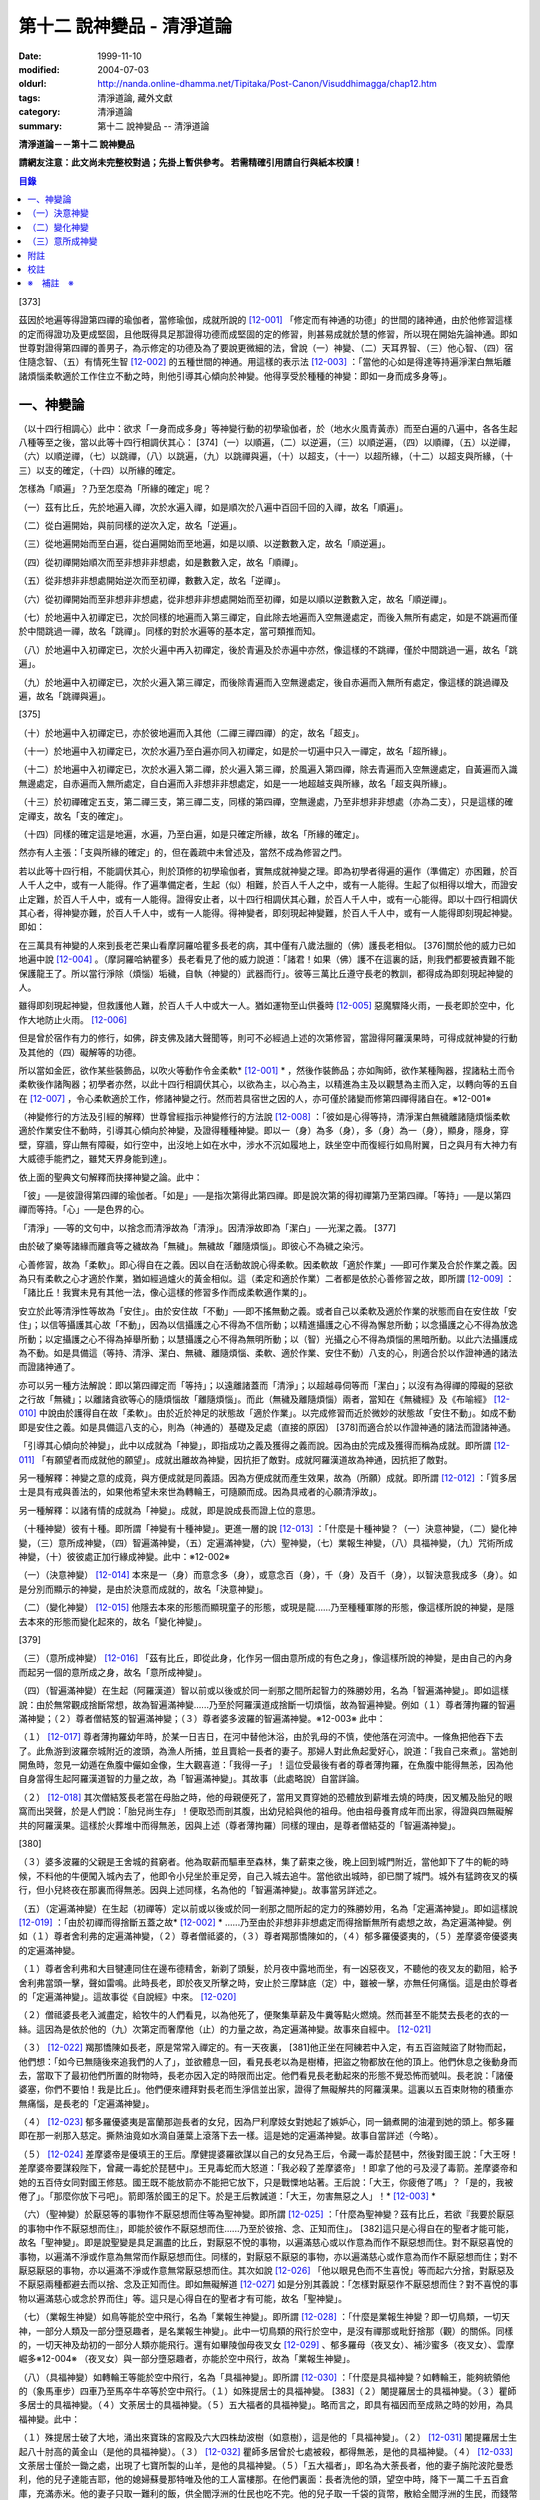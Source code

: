 第十二 說神變品 - 清淨道論
##########################

:date: 1999-11-10
:modified: 2004-07-03
:oldurl: http://nanda.online-dhamma.net/Tipitaka/Post-Canon/Visuddhimagga/chap12.htm
:tags: 清淨道論, 藏外文獻
:category: 清淨道論
:summary: 第十二 說神變品 -- 清淨道論


**清淨道論－－第十二 說神變品**

**請網友注意：此文尚未完整校對過；先掛上暫供參考。
若需精確引用請自行與紙本校讀！**

.. contents:: 目錄
   :depth: 2


[373]

茲因於地遍等得證第四禪的瑜伽者，當修瑜伽，成就所說的 [12-001]_  「修定而有神通的功德」的世間的諸神通，由於他修習這樣的定而得證功及更成堅固，且他既得具足那證得功德而成堅固的定的修習，則甚易成就於慧的修習，所以現在開始先論神通。即如世尊對證得第四禪的善男子，為示修定的功德及為了要說更微細的法，曾說（一）神變、（二）天耳界智、（三）他心智、（四）宿住隨念智、（五）有情死生智 [12-002]_  的五種世間的神通。用這樣的表示法 [12-003]_  ：「當他的心如是得達等持遍淨潔白無垢離諸煩惱柔軟適於工作住立不動之時，則他引導其心傾向於神變。他得享受於種種的神變：即如一身而成多身等」。

一、神變論
++++++++++

（以十四行相調心）此中：欲求「一身而成多身」等神變行動的初學瑜伽者，於（地水火風青黃赤）而至白遍的八遍中，各各生起八種等至之後，當以此等十四行相調伏其心： [374]（一）以順遍，（二）以逆遍，（三）以順逆遍，（四）以順禪，（五）以逆禪，（六）以順逆禪，（七）以跳禪，（八）以跳遍，（九）以跳禪與遍，（十）以超支，（十一）以超所緣，（十二）以超支與所緣，（十三）以支的確定，（十四）以所緣的確定。

怎樣為「順遍」？乃至怎麼為「所緣的確定」呢？

（一）茲有比丘，先於地遍入禪，次於水遍入禪，如是順次於八遍中百回千回的入禪，故名「順遍」。

（二）從白遍開始，與前同樣的逆次入定，故名「逆遍」。

（三）從地遍開始而至白遍，從白遍開始而至地遍，如是以順、以逆數數入定，故名「順逆遍」。

（四）從初禪開始順次而至非想非非想處，如是數數入定，故名「順禪」。

（五）從非想非非想處開始逆次而至初禪，數數入定，故名「逆禪」。

（六）從初禪開始而至非想非非想處，從非想非非想處開始而至初禪，如是以順以逆數數入定，故名「順逆禪」。

（七）於地遍中入初禪定已，次於同樣的地遍而入第三禪定，自此除去地遍而入空無邊處定，而後入無所有處定，如是不跳遍而僅於中間跳過一禪，故名「跳禪」。同樣的對於水遍等的基本定，當可類推而知。

（八）於地遍中入初禪定已，次於火遍中再入初禪定，後於青遍及於赤遍中亦然，像這樣的不跳禪，僅於中間跳過一遍，故名「跳遍」。

（九）於地遍中入初禪定已，次於火遍入第三禪定，而後除青遍而入空無邊處定，後自赤遍而入無所有處定，像這樣的跳過禪及遍，故名「跳禪與遍」。

[375]

（十）於地遍中入初禪定已，亦於彼地遍而入其他（二禪三禪四禪）的定，故名「超支」。

（十一）於地遍中入初禪定已，次於水遍乃至白遍亦同入初禪定，如是於一切遍中只入一禪定，故名「超所緣」。

（十二）於地遍中入初禪定已，次於水遍入第二禪，於火遍入第三禪，於風遍入第四禪，除去青遍而入空無邊處定，自黃遍而入識無邊處定，自赤遍而入無所處定，自白遍而入非想非非想處定，如是一一地超越支與所緣，故名「超支與所緣」。

（十三）於初禪確定五支，第二禪三支，第三禪二支，同樣的第四禪，空無邊處，乃至非想非非想處（亦為二支），只是這樣的確定禪支，故名「支的確定」。

（十四）同樣的確定這是地遍，水遍，乃至白遍，如是只確定所緣，故名「所緣的確定」。

然亦有人主張：「支與所緣的確定」的，但在義疏中未曾述及，當然不成為修習之門。

若以此等十四行相，不能調伏其心，則於頂修的初學瑜伽者，實無成就神變之理。即為初學者得遍的遍作（準備定）亦困難，於百人千人之中，或有一人能得。作了遍準備定者，生起（似）相難，於百人千人之中，或有一人能得。生起了似相得以增大，而證安止定難，於百人千人中，或有一人能得。證得安止者，以十四行相調伏其心難，於百人千人中，或有一心能得。即以十四行相調伏其心者，得神變亦難，於百人千人中，或有一人能得。得神變者，即刻現起神變難，於百人千人中，或有一人能得即刻現起神變。即如：

在三萬具有神變的人來到長老芒果山看摩訶羅哈瞿多長老的病，其中僅有八歲法臘的（佛）護長老相似。 [376]關於他的威力已如地遍中說 [12-004]_  。（摩訶羅哈納瞿多）長老看見了他的威力說道：「諸君！如果（佛）護不在這裏的話，則我們都要被責難不能保護龍王了。所以當行淨除（煩惱）垢穢，自執（神變的）武器而行」。彼等三萬比丘遵守長老的教訓，都得成為即刻現起神變的人。

雖得即刻現起神變，但救護他人難，於百人千人中或大一人。猶如運物至山供養時 [12-005]_  惡魔驟降火雨，一長老即於空中，化作大地防止火雨。 [12-006]_

但是曾於宿作有力的修行，如佛，辟支佛及諸大聲聞等，則可不必經過上述的次第修習，當證得阿羅漢果時，可得成就神變的行動及其他的（四）礙解等的功德。

所以當如金匠，欲作某些裝飾品，以吹火等動作令金柔軟* [12-001]_ * ，然後作裝飾品；亦如陶師，欲作某種陶器，捏諸粘土而令柔軟後作諸陶器；初學者亦然，以此十四行相調伏其心，以欲為主，以心為主，以精進為主及以觀慧為主而入定，以轉向等的五自在 [12-007]_  ，令心柔軟適於工作，修諸神變之行。然而若具宿世之因的人，亦可僅於諸變而修第四禪得諸自在。※12-001※

（神變修行的方法及引經的解釋）世尊曾經指示神變修行的方法說 [12-008]_  ：「彼如是心得等持，清淨潔白無穢離諸隨煩惱柔軟適於作業安住不動時，引導其心傾向於神變，及證得種種神變。即以一（身）為多（身），多（身）為一（身），顯身，隱身，穿壁，穿牆，穿山無有障礙，如行空中，出沒地上如在水中，涉水不沉如履地上，趺坐空中而復經行如鳥附翼，日之與月有大神力有大威德手能捫之，雖梵天界身能到達」。

依上面的聖典文句解釋而抉擇神變之論。此中：

「彼」──是彼證得第四禪的瑜伽者。「如是」──是指次第得此第四禪。即是說次第的得初禪第乃至第四禪。「等持」──是以第四禪而等持。「心」──是色界的心。

「清淨」──等的文句中，以捨念而清淨故為「清淨」。因清淨故即為「潔白」──光潔之義。 [377]

由於破了樂等諸緣而離貪等之穢故為「無穢」。無穢故「離隨煩惱」。即彼心不為穢之染污。

心善修習，故為「柔軟」。即心得自在之義。因以自在活動故說心得柔軟。因柔軟故「適於作業」──即可作業及合於作業之義。因為只有柔軟之心才適於作業，猶如經過爐火的黃金相似。這（柔定和適於作業）二者都是依於心善修習之故，即所謂 [12-009]_  ：「諸比丘！我實未見有其他一法，像心這樣的修習多作而成柔軟適作業的」。

安立於此等清淨性等故為「安住」。由於安住故「不動」──即不搖無動之義。或者自己以柔軟及適於作業的狀態而自在安住故「安住」；以信等攝護其心故「不動」，因為以信攝護之心不得為不信所動；以精進攝護之心不得為懈怠所動；以念攝護之心不得為放逸所動；以定攝護之心不得為掉舉所動；以慧攝護之心不得為無明所動；以（智）光攝之心不得為煩惱的黑暗所動。以此六法攝護成為不動。如是具備這（等持、清淨、潔白、無穢、離隨煩惱、柔軟、適於作業、安住不動）八支的心，則適合於以作證神通的諸法而證諸神通了。

亦可以另一種方法解說：即以第四禪定而「等持」；以遠離諸蓋而「清淨」；以超越尋伺等而「潔白」；以沒有為得禪的障礙的惡欲之行故「無穢」；以離諸貪欲等心的隨煩惱故「離隨煩惱」。而此（無穢及離隨煩惱）兩者，當知在《無穢經》及《布喻經》 [12-010]_  中說由於護得自在故「柔軟」。由於近於神足的狀態故「適於作業」。以完成修習而近於微妙的狀態故「安住不動」。如成不動即是安住之義。如是具備這八支的心，則為（神通的）基礎及足處（直接的原因） [378]而適合於以作證神通的諸法而證諸神通。

「引導其心傾向於神變」，此中以成就為「神變」，即指成功之義及獲得之義而說。因為由於完成及獲得而稱為成就。即所謂 [12-011]_  「有願望者而成就他的願望」。成就出離故為神變，因抗拒了敵對。成就阿羅漢道故為神通，因抗拒了敵對。

另一種解釋：神變之意的成竟，與方便成就是同義語。因為方便成就而產生效果，故為（所願）成就。即所謂 [12-012]_  ：「質多居士是具有戒與善法的，如果他希望未來世為轉輪王，可隨願而成。因為具戒者的心願清淨故」。

另一種解釋：以諸有情的成就為「神變」。成就，即是說成長而證上位的意思。

（十種神變）彼有十種。即所謂「神變有十種神變」。更進一層的說 [12-013]_  ：「什麼是十種神變？（一）決意神變，（二）變化神變，（三）意所成神變，（四）智遍滿神變，（五）定遍滿神變，（六）聖神變，（七）業報生神變，（八）具福神變，（九）咒術所成神變，（十）彼彼處正加行緣成神變。此中：※12-002※

（一）（決意神變） [12-014]_  本來是一（身）而意念多（身），或意念百（身），千（身）及百千（身），以智決意我成多（身）。如是分別而顯示的神變，是由於決意而成就的，故名「決意神變」。

（二）（變化神變） [12-015]_  他隱去本來的形態而顯現童子的形態，或現是龍......乃至種種軍隊的形態，像這樣所說的神變，是隱去本來的形態而變化起來的，故名「變化神變」。

[379]

（三）（意所成神變） [12-016]_  「茲有比丘，即從此身，化作另一個由意所成的有色之身」，像這樣所說的神變，是由自己的內身而起另一個的意所成之身，故名「意所成神變」。

（四）（智遍滿神變）在生起（阿羅漢道）智以前或以後或於同一剎那之間所起智力的殊勝妙用，名為「智遍滿神變」。即如這樣說：由於無常觀成捨斷常想，故為智遍滿神變......乃至於阿羅漢道成捨斷一切煩惱，故為智遍神變。例如（１）尊者薄拘羅的智遍滿神變；（２）尊者僧結笈的智遍滿神變；（３）尊者婆多波羅的智遍滿神變。※12-003※ 此中：

（１） [12-017]_  尊者薄拘羅幼年時，於某一日吉日，在河中替他沐浴，由於乳母的不慎，使他落在河流中。一條魚把他吞下去了。此魚游到波羅奈城附近的渡頭，為漁人所捕，並且賣給一長者的妻子。那婦人對此魚起愛好心，說道：「我自己來煮」。當她剖開魚時，忽見一幼遁在魚腹中儼如金像，生大觀喜道：「我得一子」！這位受最後有者的尊者薄拘羅，在魚腹中能得無恙，因為他自身當得生起阿羅漢道智的力量之故，為「智遍滿神變」。其故事（此處略說）自當詳論。

（２） [12-018]_  其次僧結笈長老當在母胎之時，他的母親便死了，當用叉貫穿她的恐體放到薪堆去燒的時庚，因叉觸及胎兒的眼窩而出哭聲，於是人們說：「胎兒尚生存」！便取恐而剖其腹，出幼兒給與他的祖母。他由祖母養育成年而出家，得證與四無礙解共的阿羅漢果。這樣於火葬堆中而得無恙，因與上述（尊者薄拘羅）同樣的理由，是尊者僧結芟的「智遍滿神變」。

[380]

（３）婆多波羅的父親是王舍城的貧窮者。他為取薪而驅車至森林，集了薪束之後，晚上回到城門附近，當他卸下了牛的軛的時候，不料他的牛便闖入城內去了，他即令小兒坐於車足旁，自己入城去追牛。當他欲出城時，卻已關了城門。城外有猛跨夜叉的橫行，但小兒終夜在那裏而得無恙。因與上述同樣，名為他的「智遍滿神變」。故事當另詳述之。

（五）（定遍滿神變）在生起（初禪等）定以前或以後或於同一剎那之間所起的定力的殊勝妙用，名為「定遍滿神變」。即如這樣說 [12-019]_  ：「由於初禪而得捨斷五蓋之故* [12-002]_ * ......乃至由於非想非非想處定而得捨斷無所有處想之故，為定遍滿神變。例如（１）尊者舍利弗的定遍滿神變，（２）尊者僧祗婆的，（３）尊者羯那憍陳如的，（４）郁多羅優婆夷的，（５）差摩婆帝優婆夷的定遍滿神變。

（１）尊者舍利弗和大目犍連同住在邊布德精舍，新剃了頭髮，於月夜中露地而坐，有一凶惡夜叉，不聽他的夜叉友的勸阻，給予舍利弗當頭一擊，聲如雷鳴。此時長老，即於夜叉所擊之時，安止於三摩缽底（定）中，雖被一擊，亦無任何痛惱。這是由於尊者的「定遍滿神變」。這故事從《自說經》中來。 [12-020]_

（２）僧祗婆長老入滅盡定，給牧牛的人們看見，以為他死了，便聚集草薪及牛糞等點火燃燒。然而甚至不能焚去長老的衣的一絲。這因為是依於他的（九）次第定而奢摩他（止）的力量之故，為定遍滿神變。故事來自經中。 [12-021]_

（３） [12-022]_  羯那憍陳如長老，原是常常入禪定的。有一天夜裏， [381]他正坐在阿練若中入定，有五百盜賊盜了財物而起，他們想：「如今已無隨後來追我們的人了」，並欲體息一回，看見長老以為是樹椿，把盜之物都放在他的頂上。他們休息之後動身而去，當取下了最初他們所置的財物時，長老亦因入定的時限而出定。他們看見長老動起來的形態不覺恐怖而號叫。長老說：「諸優婆塞，你們不要怕！我是比丘」。他們便來禮拜對長老而生淨信並出家，證得了無礙解共的阿羅漢果。這裏以五百束財物的積重亦無痛惱，是長老的「定遍滿神變」。

（４） [12-023]_  郁多羅優婆夷是富蘭那迦長者的女兒，因為尸利摩妓女對她起了嫉妒心，同一鍋煮開的油灌到她的頭上。郁多羅即在那一剎那入慈定。撕熱油竟如水滴自蓮葉上滾落下去一樣。這是她的定遍滿神變。故事自當詳述（今略）。

（５） [12-024]_  差摩婆帝是優填王的王后。摩健提婆羅欲謀以自己的女兒為王后，令藏一毒於琵琶中，然後對國王說：「大王呀！差摩婆帝要謀殺陛下，曾藏一毒蛇於琵琶中」。王見毒蛇而大怒道：「我必殺了差摩婆帝」！即拿了他的弓及浸了毒箭。差摩婆帝和她的五百侍女同對國王修慈。國王既不能放箭亦不能把它放下，只是戰慄地站著。王后說：「大王，你疲倦了嗎」？「是的，我被倦了」。「那麼你放下弓吧」。箭即落於國王的足下。於是王后教誡道：「大王，勿害無惡之人」！* [12-003]_ *

（六）（聖神變）於厭惡等的事物作不厭惡想而住等為聖神變。即所謂 [12-025]_  ：「什麼為聖神變？茲有比丘，若欲『我要於厭惡的事物中作不厭惡想而住』，即能於彼作不厭惡想而住......乃至於彼捨、念、正知而住」。 [382]這只是心得自在的聖者才能可能，故名「聖神變」。即是說聖變是具足漏盡的比丘，對厭惡不悅的事物，以遍滿慈心或以作意為而作不厭惡想而住。對不厭惡喜悅的事物，以遍滿不淨或作意為無常而作厭惡想而住。同樣的，對厭惡不厭惡的事物，亦以遍滿慈心或作意為而作不厭惡想而住；對不厭惡厭惡的事物，亦以遍滿不淨或作意無常厭惡想而住。其次如說 [12-026]_  「他以眼見色而不生喜悅」等而起六分捨，對厭惡及不厭惡兩種都避去而以捨、念及正知而住。即如無礙解道 [12-027]_  如是分別其義說：「怎樣對厭惡作不厭惡想而住？對不喜悅的事物以遍滿慈心或念於界而住」等。這只是心得自在的聖者才有可能，故名「聖神變」。

（七）（業報生神變）如鳥等能於空中飛行，名為「業報生神變」。即所謂 [12-028]_  ：「什麼是業報生神變？即一切鳥類，一切天神，一部分人類及一部分墮惡趣者，是名業報生神變」。此中一切鳥類的飛行於空中，是沒有禪那或毗釪捨那（觀）的關係。同樣的，一切天神及劫初的一部分人類亦能飛行。還有如畢陵伽母夜叉女 [12-029]_  、郁多羅母（夜叉女）、補沙蜜多（夜叉女）、雲摩崛多※12-004※ （夜叉女）與一部分墮惡趣者，亦能於空中飛行，故為「業報生神變」。

（八）（具福神變）如轉輪王等能於空中飛行，名為「具福神變」。即所謂 [12-030]_  ：「什麼是具福神變？如轉輪王，能夠統領他的（象馬車步）四車乃至馬卒牛卒等於空中飛行。（１）如殊提居士的具福神變。 [383]（２）闍提羅居士的具福神變。（３）瞿師多居士的具福神變。（４）文荼居士的具福神變。（５）五大福者的具福神變」。略而言之，即具有福因而至成熟之時的妙用，為具福神變。此中：

（１）殊提居士破了大地，涌出來寶珠的宮殿及六大四株劫波樹（如意樹），這是他的「具福神變」。（２） [12-031]_  闍提羅居士生起八十肘高的黃金山（是他的具福神變）。（３） [12-032]_  瞿師多居曾於七處被殺，都得無恙，是他的具福神變。（４） [12-033]_  文荼居士僅於一鋤之處，出現了七寶所製的山羊，是他的具福神變。（５）「五大福者」，即名為大荼長者，他的妻子旃陀波陀曼悉利，他的兒子達能吉耶，他的媳婦蘇曼那特唯及他的工人富樓那。在他們裏面：長者洗他的頭，望空中時，降下一萬二千五百倉庫，充滿赤米。他的妻子只取一難利的飯，供全閻浮洲的仕民也吃不完。他的兒子取一千袋的貨幣，散給全閻浮洲的生民，而錢幣不盡。他的媳婦僅取一桶殼，施以全閻浮洲的住民，而殼也不盡。他的工人只用一犁，可耕左右七行，一次共耕十四行。這都是他們的具福神變。

（九）（咒術所成神變）咒術師等飛行空中等，為咒術所成神變。所謂： [12-034]_  「什麼是咒術所成神變？即咒術師念了咒語，於空中飛行，亦於虛空現起像（軍）......乃至現起種種的軍隊」。

（十）（彼彼處正加行緣成神變）由於某種正加行，而得某種業的成就，故名「彼彼處正加行緣成神變」。即所謂： [12-035]_  「由出離而成捨斷愛欲，故為彼彼處正加行緣成神變......乃至由阿羅漢道而成捨斷一切煩惱，故為彼彼處正加行緣成神變」。這裏是說明正加行為行道。 [384]敘述聖典的文句與前面（定遍滿神變）的聖典相似。但在義疏中則作如是解說：由於作諸車形陣（輪形陣、蓮花陣的軍陣）等等，任何的工巧業，任何的醫業，學習三吠陀，學習三藏，乃至作耕耘播種等的種種業而生妙用，為彼彼處正加行緣成神變。

於此等十種神變之中，（在長部沙門果經的）「神變」一句是說決意神變。但於此處（本書）亦應論及變化及意所成神變。

（一）決意神變
++++++++++++++

「於神變」──於和類神變或於各種神變。「引導其心傾向」──即如前述（以十四種調心等）的比丘，他的心已得神通的基礎之時，為了證得神變，即引導此曾作神變的準備的心離去遍的所緣，而向於神變。「傾向」──即傾向於應得的神變。「他」──即是這引導其心的比丘。「種種」──為多種多類。「神變」──為神變類。「證得」──是經驗接觸作證完成之義。

（１）（一身成多身神變）現在為示種種的變化，故世尊說：「曾以一身」等。此中：「以一身」──在現神變之前原來是一身的。「為多身」──即欲就近於許多人經行、或欲讀誦、或欲請問而成百千身。

然而如何得此神變？即具足神變的四地、八句、十六根本、以智決意（而得神變）。此中：

「四地」──當知為四禪。即如法將（舍利弗）說： [12-036]_  「什麼是神變的四地？即初禪離生地，二禪喜樂地，三禪捨樂地，四禪不苦不樂地。因這神變的四地，令得神通、證神變、變作諸神變、生諸神變的功德、神變的自在及神變的無畏」。

這裏的前三禪之人，由於遍滿喜及遍滿樂而入樂想及輕想，成為輕樂及適於工作的身而獲得神變， [385]所以因此前三禪而至於獲得神變之故，為（獲得神變的）資糧地。但第四禪是獲得神變的基本地。

「四足」──即四神足。所謂： [12-037]_  「什麼是神變的四足？茲有比丘，（一）修習欲三摩地勤行具備神足，（二）修習精進（三摩地勤行具備神足），（三）修習心（三摩地勤行具備神足），（四）修習觀三摩地勤行具備神足。由於此等神變的四足，令得神變......乃至神變的無畏」。

在上面的引文中：「欲三摩地」是以欲為因或以欲為主的定，即以欲作其所欲為主而得定是一同義語。精勤之行為「勤行」，即成為四作用的正勤精進是一同義語。「具備」即具定與動行。「神足」是以另一門的成就之義，或因有由此成功繁榮而至上位之義※12-005※ ，故得神變的名稱──即與神通心相應的欲定勤行之足的其餘的心心所法所聚之義。※12-006※ 即所謂： [12-038]_  「神足即如是的受蘊（想蘊、行蘊、識蘊）。或以能行故為足，即到達（神變）之義。神變的足為神足，與欲等是同義語。所謂： [12-039]_  「諸比丘！若有比丘，於欲依止，得三摩地，得心一境性，是名欲定。他勤行於未生諸惡而令不生......是勤行。諸比丘！此欲，此欲三摩地及此勤行，是名欲三摩地勤行具備神足」。如是其餘的（精進、心、觀）神足之義可知。

「八句」──即欲等八句。所謂： [12-040]_  「什麼是神變的八句？諸比丘！若有比丘，（一～二）於欲依止，得定，得心一境性，欲非是定，定非是欲，欲定相異。 [386]若有比丘，（三～四）於精進依止......若有比丘，（五～六）於心依止......若有比丘，（七～八）於觀依止，得定，得心一境性，觀非是定，定非是觀，觀定相異。於此等神變的八句而得神變......乃至神變的無畏」。此處欲是欲生神變，與定結合而神變。精進等句亦同樣。是故當知說此八句。

「十六根本」──是以十六行相而心不動。所謂： [12-041]_  「神變有幾種根本？有十六種根本：（一）以不向下心於懈怠不動故不動，（二）以不向上心於掉舉不動故不動，（三）以不不染著心於貪不動故不動，（四）以不抗拒心於瞋不動故不動，（五）以不依止心於見不動故不動，（六）以不結縛心於欲貪不動故不動，（七）以離脫心於愛貪不動故不動，（八）以不相應心於煩惱不動故不動，（九）以離界限心於煩惱的界限不動故不動，（十）以一境性心於種種性的煩惱不動故不動，（十一）以信攝護心於不信不動故不動，（十二）以精進攝護心於懈怠不動故不動，（十三）以念攝護心於放逸不動故不動，（十四）以定攝護心於掉舉不動故不動，（十五）以慧攝護心於無明不動故不動，（十六）以光明心於無明黑暗不動故不動。有此等神變的十六根本而得神變......乃至神變的無畏」。

雖然此（不動之）義於前面的「如是於心等持」等句中已得成就（那裏是指得第四禪為者說），但現在為示初禪等（前三禪）是神變的地、足、句、根本，所以再說（不動）。 [387]前者是來自經中，後者是依《無礙解道》中說的。如是為了兩者的不惑亂，所以再說。

「以智決意」 [12-042]_  ──比丘業已成就此等神變的地、足、句、根本諸法（前三禪），入於神通的基礎禪（第四禪），出定之後，若欲成百身，念「我成百身，我成百身」而作準備定已，再入神通的基礎定，出定後，而決意，由決意之心便成百身。於千身處亦同樣。

如果這樣而未成（神變），再作準備定，再入禪定而出定後，即當決意。正如相應部（雜部）的義疏說：「當一回二回入定」。基礎禪（第四禪）心有似相所緣，遍作（前三禪）心有百身所緣或千身所緣。彼（決意心）如前面（第四品地遍的解釋） [12-043]_  所說的安止心，於種姓心之後僅一剎那而生起，是屬於色界第四禪。即如《無礙解道》 [12-044]_  說「本來是一身而念多身。念百身千身或百千身己，以智決意『我成多身』，即成多身。譬如尊者周利槃陀迦」。

這引文中的「念」是依遍作（準盒）說的。「念已以智決意」是依神通智說的。是故他念多身，然後於遍作之心末而入定，出定之後，更念「我成多身」，自此起了三或四的前分心之後，僅以生起一剎那的神通智而決意──以決定而得名為決意。如是當知這裏的意義。

次說「譬如尊者周利槃陀迦」，是舉示多身的實例。其故事說明如下：

據說 [12-045]_  ，他們兩兄弟因為是生於路邊，所做得名為槃陀迦。他們之中的哥哥摩訶槃陀迦（大路邊），出家之後，曾證得了具有無礙解的阿羅漢果。他證阿羅漢後，遂令其令弟周利槃陀迦（小路邊）出家，教以此偈： [388]

| [12-046]_  俱迦難陀紫金蓮，
| 清早開花幾芳鮮，
| 鴦耆羅婆（即佛）光普照，
| 猶如紅日照空間。

然而他用了四個月工夫也不能念熟此偈。於是（摩訶槃陀迦）長老對他說：「你不能入教」，即逐他於精舍之外。當時長老是一位監食者（典座）。耆婆（醫王）來對長老說：「尊師，明天請世尊帶領五旦比丘到我的家裏應供」，長老說：「除了周利槃陀迦之外，其餘的都得聽許」。周利槃陀迦站在寺門外悲泣。世尊以天眼看見了，即走近他說：「為什麼事悲泣」？他便告以始末之事。世尊說：「不能讀誦者，不是不能入教的。比丘，不要哭」！便攜其臂進入精舍，並以神變化作一塊小白布給他說：「比丘，現在抹拭此布，並念『去塵、去塵』」。他便這樣做，不料那布卻變成黑色了。他想道：「這淨白的布原無過失，污穢了布是自己的過失」，令他智察五蘊，增長毗缽捨那（觀），於隨順（心）而達種姓心 [12-047]_  。這時世尊對他說此光明偈： [12-048]_

| 貪塵不名為微塵，
| 塵為貪的同義語，
| 彼等智者捨了塵，
| 得於離塵教中住。
| 瞋塵不名為徹塵，
| 塵為瞋的同樣語，
| 彼等智者捨了塵，
| 得於離塵教中住。
| 痴塵不名為微塵，
| 塵為痴的同義語，
| 彼等智者捨了塵，
| 得於離塵教中住。

[389]

在說完此偈之後，他便獲得了四無礙解與六神通為伴的九出世間法（四向四果及涅槃）。

在第二天，導師（佛）與比丘眾赴耆婆家。食前的供水已畢，當供粥時，世尊以自己的手 [12-049]_  遮缽。耆婆問：「何以故，尊師」？「因為寺內還有一位比丘」。耆婆即遣一人道：「去！速請那位上人來」。世尊在出寺之時曾說此偈：

| [12-050]_  周利槃陀迦，自化作千身。
| 庵婆林間坐，直至來請時。

那人去了之後，看見滿園的袈裟輝煌，回來說「尊師，滿園都是比丘，我不知道是那一位上人」？世尊對他說：「你去，看見最初的一位，便拉住他的衣角說，導師要你去」。他又去，拉住長老的衣角。其他一切變化之身，便立刻消失了。長老道：「你先去吧」！他做了洗臉及大小便等事，並早在那人之前到達坐於為他所設的座上了。與此有關，所以說「譬如尊者周利槃陀迦」。

此處所化的多身與能化的神變者是相似的，因為沒有決定（各別的）化作之故。即於立坐或語默等的態度中，神變者怎樣行，那（被化作者）也怎樣行。如果神變者希望（其所變化者的）作不同的形態：有些是青年、有些中年、有些老年，或者有些長髮的、半禿髮的、全剃了的、斑白髮的，半紅衣的、黃衣的，或者誦句、說法、詠唱、質問、返答、染衣、縫濯等；或者希望化作其他各各種類，則由彼（神變者）自基礎禪出定已，用「這些比丘為青年」等的方法而遍作（準備），再入定而出定，便當決意。與決意心共，便如其所欲而作各各種類。

（２）（９多身成一身神變）上面的方法亦可用於「多身而成一身」等。其不同之處如下：由此比丘化作多身已，更思「我成一身經行，我讀誦，我質問」； [390]或者此少欲者想：「此寺只有少數比丘，如果有人來看到說：『那裏來的這些相似的比丘，這當然是長老的神力』，於是他們會知道我（是神變者）」，由於他希望於（此未達預定神變的期限）中便成為一身，故入基礎禪而出定已，以「我成一身」而遍作（準備）之後，再入定而出定，當決意「我成一身」。與決意心共，便成一身。如果不這樣做，則到了預定的期限而自成一身。

「顯與隱」──是作顯現及作隱匿之義，關於此義，正如《無礙解道》 [12-051]_  中說：「顯，即無任何東西蓋覆、無遮蔽、開顯、明瞭。隱，即被什麼東西蓋覆、遮蔽、關、閉」。

（３）（顯現神變）此（顯與隱）中，具神變者，欲求顯現，令黑暗為光明，令遮蔽為開朗，或令不見可見。他怎樣做呢？即此人（神變者）希望自己或他人，雖然遮蔽著或站在遠處亦可得見，於是他從基礎禪出定已，憶念「此黑暗之處將光明」、或「此遮蔽將成開朗」或「此不可見的將成可見」而遍作（準備）、更以前述的同樣的方法而決意。與決意共、便成如他的決意。他人站在遠處可見，如果他希望自己亦可見。

然而誰曾行過這種神變？即由世尊。因世尊受小善賢女之請，乘毗首羯磨所化作的五百座高樓，從捨衛城出發，到距離七由旬以外的裟雞帝城的時候，他決意那裟雞帝城的住民得見捨衛城的住民，捨衛城的住民得見裟雞帝城的住民。他於巿的中間下降，破大地為二分，直至阿鼻（地獄），並開虛空為二分，直至梵天界，使他們都看見。此義亦得以世尊自三十三天降來解釋：

據說 [12-052]_  世尊曾作雙神變，使八萬四千生類解除結縛。他念「過去諸佛行過雙神變後至於何處」？並知至三十三天。 [391]於是世尊以一足踏於地面，置另一足於持雙山，又拔其前足踏到須彌山頂，於崩陀根跋羅寶石上作雨季安居，對聚集在那裏的一萬輪界的諸天，最初講說阿毗達磨 [12-053]_  。當乞食的時候，他便化作另一化佛在那裏對他們說法。而世尊則嚼龍蔓的齒木，到阿耨達池洗了臉，往北俱盧洲去乞食，又到阿耨達池之畔來吃。舍利弗長老到那裏去禮拜世尊。世尊授長老以綱要說：「今天我對諸天說這麼多的法」。他這樣連續的說了三月的阿毗達磨，聽法者有八億諸天獲得法現觀。當世尊在三十三天現雙神變時候，（地上）聚集了十二由旬長的群眾，作帳篷而住說：「直至見到世尊之後才去」。他們都由小給弧獨長者 [12-054]_  供給一切資具。群眾為了要知道世尊究在何處，請求阿那律長老探望。長老增大光明，以天眼看見世尊在那裏安居雨季，並告訴他們。他們為了要瞻禮世尊，又求大目犍連長老去請。長老即於群挑中潛入大地，貫穿須彌山，於如來足下之地出現，頂禮世尊說：「尊師，閻浮洲的住民欲見世尊，頂禮佛足」。世尊問：「目犍連，你的兄長法將（舍利弗）在什麼地方」？「尊師，他在僧伽施布」。「目犍連，要看我的人， 叫他們明天到僧伽施巿來。因為明天是滿月大自恣的布薩日，我要下行於僧伽施巿」。「唯然世尊」。長老拜過了十力（世尊），從原路回到群眾的身邊。長老在去與來時，都決意讓群眾看得到他。這是大目犍連長老初行顯現神變。他回來將此消息告訴他們之後說：「你們不要以為僧伽施巿太遠，明天早餐後出發去那裏」。

世尊對帝釋天王說：「大王，明天我要回到人間了」。天王命令毗首羯磨道：「朋友， [392]世尊欲明日去人間，你當造階三行，一以黃金造，一以白銀造，一以寶珠造」。他便依命建造。第二天世尊站在須山頂，眺望東方世界。多千的輪迴* [12-004]_ * 世界，忽然開朗，如一廣場。如是見西方、北方及南方，亦如見東方的一樣開朗。他見下至阿鼻地獄，上至阿迦膩吒（色究竟）天。他們說那一天實為世間的開顯日。人能見天，天亦見人。並不是說人向上望，諸天向下望，一切都是對面相見的。世尊由中央的寶珠所造之階下來，六欲諸天在左側的金階，淨居天與大梵天在右側的銀階。帝釋天主替他拿衣缽，大梵天拿三由旬大的白傘，須夜摩天持犛牛尾的拂，健闥婆之子五頂持三伽鳥多大的毗羅梵崩陀的琴，奏樂以供如來。那一天看見世尊的人，實無一人不希望成佛的。這便是世尊行顯現神變。

還有在銅鍱洲，住在多楞迦羅的法授長老，坐在帝須大精舍 [12-055]_  的塔園，對諸比丘講『純真經』： [12-056]_  「諸比丘！具備三法（守護根門，於食知量，警寤精勤）的比丘，行純真道者」，並以扇下指，直至阿鼻地獄成一廣場，以扇上提，直至梵天界成一廣場。長老警告以地獄的怖畏及導以諸天之樂，對他們說法。聞法者，有的得須陀洹，有的得斯陀阿那含及阿羅漢。

（４）（隱匿神變）欲隱匿者， 使光明為黑暗，使無遮蔽成遮蔽，使可見的成為不可見。怎樣呢？即神變者欲求自己或他人，雖無遮蔽或近在身邊亦不使不見，他從基礎禪出定已，念「此光明之處將成黑暗」， [393]或「此無遮蔽處將成遮蔽」或「此可見而成不可見」，遍作（準備）已，當依前述之法而決意。與決意心共，便得成他所決意的。使站近的他人不能見 [12-057]_  。如欲自秎不見，亦得不見。

然而誰曾行過這神變？即世尊。世尊曾使雖然坐得很近的耶捨善男子，他的父親亦不能見他。 [12-058]_

又 [12-059]_  世尊出迎自一百二十由旬來訪的大劫賓那王，使他得位阿那含果，及令他的一千臣子得住須陀洹果之後，他的夫人阿那嬌和一侍女亦於此時追蹤而來，雖坐於國王附近，但使他們不見國王與從臣，故她問道：「尊師，你看見國王呢」？世尊說：「你尋國王為勝，或尋自己為勝」？「尊師，實尋自己為勝」。世尊便對坐在那裏的她（及國王）說了同樣的法。她和他的一千侍女得住須陀洹果，諸臣子得阿那含果，國王得阿羅漢果。

又 [12-060]_  摩哂陀長老，初來銅鍱洲（錫蘭）之日，曾使國王不能見他及與他同來的人，行此隱匿神變。

一切明顯的神，名顯現神變；一切不明顯的神變，名隱匿神變。此中，於明顯的神變，則神變與神變者那顯示，這可以雙神變來說明。即如： [12-061]_  「如來行雙神變，非聲聞所有，如來能於上身現火聚，而於下身現流水」，如是（神變與神變者）兩者都顯示。於不明顯的神變，則僅顯示神變，不顯示神變者；這可以『達訶迦經』 [12-062]_  及『梵天請經』 [12-063]_  來說明。在那裏尊摩訶迦與世尊，僅顯示神變，不顯示神變者，即所謂： [12-064]_  「坐在一邊的質多居士對摩訶迦說：『尊者，如果摩訶迦上人對我現上人法的神變，實為幸福』！『那末，居士，你於廊前鋪設郁多羅僧（上衣），上面放些著聚吧』。 [394]『唯然尊師』。質多居士告應了摩訶迦之後，即於廊前鋪設有郁多羅僧，放上著聚。尊者摩語迦進入精舍，關上了門，而現如是的神變：從鑰孔及門閂的孔隙發出火焰，燒了草聚，但不燒郁多羅僧」。

又所謂： [12-065]_  「諸比丘！我行這樣的神變，使梵天、梵眾及梵眾眷屬，可聞我聲而不見我身，我今隱身而說此偈：

| 我見於有生恐怖，
| 亦見求有求無有，
| 我已於諸任何有，
| 不迎不樂不執著。」

（５）（不障礙神變）「穿壁、穿牆、穿山、無有障礙，如行空中」，此中「穿壁」為透壁──即透過壁的那一邊。他句亦同樣。「壁」──與屋的壁是同義語。「牆」──是家、寺、村落等周圍的牆，「山」──是土山或石山。「無礙」──即無障。「如空中」──好像在空中。

欲這樣無礙而行者，入虛空遍定而出定已，念壁或牆或須彌及輪圍等的任何山而遍作（準備），當決意「成虛空」，便成虛空。欲下降或欲上升者便有坑，欲穿透而行者便有洞。他便可從那裏無礙而行。關於此事，三藏小無畏長老說：「道友，什麼要入虛空遍定？如果那樣，若欲化作象馬者，不是也要入象馬等遍定嗎？於諸遍中遍作（準備），已得八等至自在，豈非已夠條件遂其所欲而行神變了嗎」？諸比丘說：「尊師，在聖典中只述虛空遍，所以必須這樣說」！聖典之文如下： [12-066]_  「本來已得虛空遍者，而念穿壁牆穿山， [395]念已以智決意：『成為虛空』，便成虛空，穿壁穿牆穿山，無礙而行，正如普通的人，沒有任何東西的遮隔，所行無礙，而此神變者，心得自在，穿壁穿牆穿山，無有障礙，如行空中」。

若比丘業已決意，於所行途中，又現起山或樹，不是再要入定而決意嗎？無妨的。再入定而決意，正如取得鄔波馱耶（和尚）聽許依止一樣。因此比丘業已決定成為虛空，故有虛空，由於他先前的決意之力，於途中又現起任何山或樹或氣候所成的，實無此理。如果由別的神變者所化作的，則初化作的力強，其他的必須經下面或上面而行。

（６）（地中出沒神變）於「地中出沒」的句中，「出」為出現，「沒」為潛沒。出與沒故名出沒。欲求如是行者入水遍定而出定已，限定「於此處之去而成為水」而遍作（準備），當依所說而決意，與決意共，彼所限定之地便成為水，而他即在彼處出沒。有關的聖典如下： [12-067]_  「本已獲得水遍定者，念於地，念已以智決它：『成為水』，便成為水。而他即於地中出沒。譬如普通無神變的人在水中出沒一樣，如是此神變者，心得自在，於地中出沒，如在水中」。

他不僅得 於地中出沒而已，如他希望沐浴飲水洗臉洗衣等，彼亦可作。不但化地為水而已，如欲作酥油蜜糖水等，念「這些成為這樣，這些成為那樣」， [396]遍作（準備）之後而決意，便得成為他所決意的。如從那裏取出置於器皿中，則所化的酥儼然是酥，油儼然是油，水儼然是水。如他希那裏面濕便為濕，希望不濕便不濕。只是對於他而那地成為水，對於別人則依然是地。人們依然在那上面步行，驅車而行及耕耘等。然而如果他希望亦為他們而化為水，便成為水。過了神變的期限之後，除了本來在甕中及池內等的水之外，其餘所限定的地方依然成為地。

（７）（水上不沉神變）於「水上不沉」的句中，如果涉水而過會沉沒的名為沉，相反的為「不沉」。欲求如是行者，入地遍定而出定已，限定「這一處水而成為地」而遍作（準備）之後，當依所說決意，與決意共，即把那限定的水變為地，他便在那上面行走。有關的聖典如下： [12-068]_  「本已獲得地遍定者，念於水，念已以智決意：『成為地』，便成為地，他即行於那水上而不沉。譬如普通沒有神變的人，行於地上不沉一樣，如是那神變者，心得自在，行於水上不沉，如在地上」。

他不僅得於水上行走而已，如欲於水上作種種威儀，他亦能作。不但能把水作為地，如果欲變為寶珠、黃金、山、樹等物，他依前述之法而念而決意，便成其所決意的。只對於他而變那水為地，對於他人則依然是水、魚龜及水鴉（鵜鴣）等仍在那裏面如意游泳。然而如果他希望亦為他人而化為地，便能化作。過了神變的期限之後，依然成為水。

（８）（飛行神變）「結跏經行」即以結跏而行。

「如鳥附翼」即如有翼之鳥。欲求如是而行者，於地遍入定之後而出定， [397]如欲以坐而行，則限定結跏的座位那樣大的處所而遍作（準備），然後當依前說而決意；若欲以臥而行，是床的面積；若欲步行，是道路的面積。如是限定了適合的處所，如前所說而決意：「成為地」，與決意共，便成為地。有關的聖典如下： [12-069]_  「於空中結跏經行，如鳥之附習。本已獲得地遍定者，念於空，念已以智決意『成為地』，便成為地，他於處空之中作行坐臥。譬如本無神變的人，在地上作行坐臥一樣，如是此神變者，心得自在，於虛空之中作行住坐臥」。

欲於空中而行的比丘，亦須獲得天眼。何以故？在他的飛行途中，為了去觀看因時節等所起的山與樹等，或由龍與金翅鳥等的嫉妒而造的。他看見了這些後，應該怎樣？於基礎禪入定之後而出定，念「成為空」而遍作（準備），然後決意。（三藏小無畏）長老說：「道友，何必再入定？他的心豈非已得等持？若他決意『這裏那裏成為空』，便得成空」。雖然他這樣說，但應依穿壁神變所說的方法而行道。同時為了要在適當的處所下降，神變者亦須獲得天眼。如果他在浴場及村門口等不適當之處下降，則為許多人所見。所以當以天眼見之，避去不適當之處而於適當的地方下降。

（９）（手觸日月神變）「手能觸拭有大神力有大威德的日月」的句中：日月運行於四萬二千由旬的上方，故「有大神力」；一剎那間，光照三洲，故「有大威德」。 [398]或者因為它們運行於上方及光照，故有大神力，有大神力故有大威德。「觸」即捫握，或觸其一部分。「拭」如遍拭鏡面相似。而他的神變是由神通的基礎禪所成；此處沒有入遍定的決定。即如《無礙解道》所說： [12-070]_  「手能觸拭有大神力有大威德的日月，此神變者，心得自在，......念於日月，念已以智決芯：『來近我手』，即近於手。他或坐或臥，都能以手接觸拂拭於日月。譬如原無神變的人，得能接觸拂拭任何近手之物，如是此神變者......能以手拭日月」。

如果他希望行近日月而接觸之，即可行而接觸。假使他只坐或臥於而欲觸摸日月，則決意「來近我手」，由於決意之力，即如多果從果蒂脫落相似，來近在手上可以觸摸，或者增大其手去觸摸。然而增大的手是原來的或非原來的？即依原來的增大為非原來的。但三藏小龍長老說：「諸君！原來的難道不能大能小的嗎？如比丘從鑰孔等處出來時，豈非是原來的小？如大目犍連長老成大身時，豈非原來的大」？

據說：有一次給孤獨居士聽了世尊說法之後說：「世尊！明天請帶五百比丘，到我的家裏來受供」，他這樣請過之後便回去了。世尊聽許了之後，度過了那一天的殘日及夜分，早起時，觀察一萬世界。此時有一名難陀優波難陀龍王映入他的智眼內，世尊想道：「這龍王映入我的智眼，是否具有皈依三寶的因緣」？他察知那原是一個不信三寶的邪見者。 [399]又想道：「誰能使他脫離邪見」？他知道大目犍連長老可以去教化他。到了天亮，做了洗臉漱口等身體的工作之後，對尊者阿難陀說：「阿難陀，去叫五百比丘，說如來要到天上去旅行」。

 [12-071]_  這一天，諸龍已經預備了為難陀優波難的宴會。他（龍王）坐在天寶的座上，有持天的白傘者、三種舞女及諸龍眾圍繞著，望著裝在天器之內的各種飲食。那時世尊，使龍王看見他和五百比丘經過他的宮殿 [12-072]_  之上，向三十三天界去。此時，難陀優波難陀便起了這樣的惡見：「真的，這些禿頭沙門，次第的經過我的上方世界，出入於三十三天，自今以後，不許他們走在我的上面，散布他的足塵」，便起來跑到須彌山之麓，捨了他的真相，盤繞須彌山七匝，展開他的頭在上面，又把頭從上面向下，遮住三十三天，令不能見。當時尊者護國對世尊說：「尊師，從前我站在這裏，可以看見須彌山，看見須彌山腰，看見三十三天，看見最勝宮，看見最勝宮上面的旗。尊師，何因何緣，現在卻不能見須彌山......乃至不能見最勝宮上面的旗」？「護國，因為難陀優波難陀龍王對你們發怒了，他盤繞了須彌山七匝，以他的頭遮住上面，而成黑暗」。「那末，尊師，讓我去降伏他吧」：？世尊沒有允許。於是尊者拔提，尊者羅候羅及一切比丘，都次第的起而請求，但世尊都沒有允許。最後，大目犍長老說：「尊師，讓我去降伏吧」。世尊聽許道：「目犍連，去降伏他」。長老捨了自己的本相，化成龍王之形，盤繞須彌山十四匝，把自己的頭放在他的頭之上，把他和須彌山一起捆緊在裏面。龍王即吐煙。 [400]長老說：「不只是你的身體有煙，我也有的」，亦吐煙。龍王的煙不能惱亂長老，但長老的煙卻能惱亂龍王。於是龍王放火。長老亦放火說：「不只是你的身體有火，我也有的」。龍王的火焰不能熱惱長老，但長老的火焰卻使龍王熱惱。龍王想：「此人能捆我和須彌山，又吐煙，又放火」，便問道：「你是誰」？「難陀，我是目犍連」。「尊師，請現你的比丘相吧」。長老捨了火龍之身而作小身，從龍王的右邊耳孔而入，從左邊耳孔而出，從左邊耳孔而入，從右邊耳孔而出；又從右邊鼻孔而入，從左邊鼻孔而出，從左邊鼻孔而入，從右邊鼻孔而出。於是龍王張口，長老便從他的口入其腹中，自東至西自西至東的經行。世尊說：「目犍連，目犍連，你應該當心！此龍有大神變」。長老說：「尊師，我已修習多作及作為車乘作基礎實行熟練而善精勤於四神足，尊師，隨便難陀優波難陀對我怎樣，我將降伏一百一千及百千像難陀優波難這樣的龍王」。龍王想道：「他進去時，我沒有看見，等他出來時，我要把他放在牙齒之間咬死他」，說道：「尊師，出來把，不要在我的腹內往來經行惱亂我」。長老便出來，站在外面。龍王看見了說：「這就是他」！馬上自鼻噴氣。長老即入第四禪定，龍的鼻氣竟不能動他一毫毛。據說其餘的比丘，都可能行目犍連起初所行的一切神變變，但遇到這樣的情形，如是迅速寂止入定則不可能。所以世尊不聽許他們去降伏龍王。 龍王想：「我的鼻氣竟不能動這沙門一毫毛，沙門實在有大神變」。長老又捨其細小身體，化為金翅鳥，鼓其翼風來追逐龍王。龍王捨其大龍之身，化為童子之形， [401]禮拜長老之足道：「尊師，我現皈依你了」。長老說：「難陀，導師來了，我們同去」。他降伏了龍王，使令無毒，捉到世尊的地方來。龍王頂禮世尊說：「尊師，我今皈依尊師」。世尊說：「龍王，祝你幸福」！世尊與諸比丘眾即來給孤獨的家裏。給孤獨問道：「尊師，怎麼來得這麼遲」？「因為目犍連與難陀優波難陀作戰」。「尊師，誰勝誰敗」？「目犍連勝，難陀敗」。給孤獨說：「尊師，聽許於七日間繼續受我供食，使我得於七日之間恭敬長老」。便於七日間，對於以佛陀為首的五百比丘，作大恭敬。

上面降伏難陀優波難陀之事，即是目犍連的大身，所以說：「如大目犍連長老成大身時，豈非原來的大」。雖然他這樣說，但諸比丘說：「依止原來的面增大為非原來的」。此處當以後說為妥。

有這樣的神變者，不但只能觸摸日月，如果他希望，亦可作足台放腳，作椅子坐，作床睡，或作長枕依憑。

如是一神變者及另一神變者，乃至許多百千比丘同時而行神變，各各都能成就。日月亦得照常運行與發亮。譬如盛滿了水的一千只碗，月輪同時映現於一切碗中，但月的運行和光亮依然如故，這神變也是這樣。

（１０）（身自在神變）「至於梵界」，是以梵（天）界為限。「身得自在到達」，是自己能夠自在以身到達於梵天。依聖典可知其義。聖典如下： [12-073]_  「至梵天界，身得自在到達。如果心得自在的神變者，欲至梵界，他決意遠處而成為近，便成為近。 [402]他決意近處而成為遠，便成為遠。他決意多成為少，便成為少。他決意少成為多，便成為多。他以天眼見梵天之色；以天耳聞梵天之聞；以他心智知梵天之心。如果心得自在的神變者，欲以可見之身而去梵界，他以身變易其心，以身決定其心。以身變易了心及以身決定了心之後，他入於樂想與輕想，便以可見之身而去梵界。如果心得自在的神變者，欲以不可見之身而去梵界，他以心變易其身，以心決定其身，以心變易了身及以心決定了身之後，他入於樂想與輕想，便以不可見之身而去梵界。他在梵天之前，化作有四肢五體諸根完具的意所成的色身。如果神變者（在人間）步行，他所化作之身也在彼處（梵界）步行。若神變者立......坐......臥，被化作者亦在彼處......臥。若神變者出煙......發火......說法......答，被化作者亦在彼處......答。若神變者與梵天對立、談論、會話、被化作者亦在彼處與梵天對立、談論、會話。總之，神變者（在人間）怎樣行，被化作者也怎樣行」。在上面的引文中：「他決意遠處而成為近」，即從入基礎禪而出定之後，他念遠處的天界或梵界「成為近」，念已遍作（準備），再入定後，以智決意：「成為近」！便成為近。其他的句子也同樣。

誰曾令遠而為近？世尊。即世尊行了雙神變後而去天界，曾縮近持雙山與須彌山， [403]從地面出發，一足踏在持雙山上，另一足便置於須彌山預。

還有別的人嗎？有大目犍連長老。即長老吃了早餐，與十二由旬長的群眾，從捨衛城出發，縮近僧伽施有三十由旬的道路，即刻到達那裏。

還有銅鍱洲的小海長老。據說：正在飢饉時期，一天早晨來了七百比丘。長老想道：「這樣的大比丘眾，到什麼地方去乞食呢」？他知道在全銅鍱洲中實無可去的地方，只有在對岸（印度）的華氏城。於是令諸比丘著衣持缽而後說：「道友，我們去乞食吧」。他便縮近其地而至華氏城。諸比丘問：「尊師，這是什麼城巿」，「道友，是華氏城」。「尊師，華氏城多麼遠啊」！「道友，大耆宿的長老，縮遠方而成近」。「尊師，那裏是大洋」？「道友，在路上不是經過一條青水溝嗎」？「然而尊師，大洋多麼大呀」！「道友，大耆宿的長老，令大為小」。

同樣的，帝須達多長老亦曾這樣做。他一天傍晚沐浴之後，穿了上衣，起了欲禮大菩提樹之心，即得縮近（在印度摩竭陀國的大菩提樹）。

誰曾使近處成為遠？世尊。即世尊使鴦瞿利摩羅與自己的尺咫之間而成為遠。 [12-074]_

誰曾使多而為少？大迦葉長老。據說 [12-075]_  在王舍城一個祭星的節日，有五百童女，拿了月餅去祭星，雖然看見了佛陀，但沒有供養他任何東西。然而她們看見了後來的長老說：「我們的長老來了，把餅子供養他」，便拿了一切餅子走近長老，長老取出他的缽，使她們所有的餅子，恰恰只裝了一缽。當長老來的時候，世尊已在前面坐著等他。長老拿出餅來共養世尊。

其次在 [12-076]_  伊利率長老的故事中，大目犍連長老曾令少而為多。在迦伽跋利耶的故事中，世尊亦然。

據說：大迦葉長老，入（滅盡）定，過七日後（出定），欲使貧者得益，便去立在迦伽跋利耶貧者的門前。 [404]他的妻子看見了長老，便把原為丈夫所煮的無鹽而酸的粥，倒在長老的缽中。長老拿了定它放在世尊的手中。世尊決意使大比丘滿足。如是僅取來一缽之粥，能使一切大眾都得飽滿。過了七日之後，迦伽跋利耶亦成為富翁長者。

不但能令少成為多，如果神變者希望把甜的成為不甜，不訌的成為甜，一切亦得隨願而成。即如摩訶阿那律長老，看見許多比丘，乞食之後，僅得乾食，使坐（錫蘭的）竟伽河岸來吃。長老決意把竟伽的河水變為醍瑚，並示諸沙彌去取。他們用小碗取來給比丘眾。一切比丘者當甜的醍瑚美味吃。

「以天眼」等，即在此人間，增大光明，而見梵天之色。亦在人間，聞梵天的語言之聲，並知其心。

「以身變易其心」──以業生身之力而變易其心，即取基礎禪心置於身內，令心隨於身，慢慢地行，因身行是緩慢。

「入於樂想與輕想」，是入於以基礎禪為所緣的神變心俱生樂想與輕想。「入」即進入、觸、達成之意。「樂想」，即與捨相應之想，因捨而靜故說為樂。並且此想，業已解脫了五及尋等的障敵，故為「輕想」。因他入於（樂想及輕想），所以他的業生身亦如兜羅綿一樣的輕快，他便如是以可見之身而去梵，好像風吹兜羅綿一樣的輕快。

這樣去梵界的人，如果他希望步行，依地遍（定）而化一道於虛空，由步行至梵天。若希望飛行，依風遍（定）而決意起風，乘風而上梵天，如兜羅綿相似。此處則只以欲去為主要條件。因有欲去之時， [12-077]_  他便如是決意，由決意之力而投之，其可見之身而上梵界，如射手放箭一樣。

[405]

「以心而變易其身」，是取其身而置於心，令隨於心，速速地行，因心行是急速的。「入於樂想與輕想」，是入於以色身為所緣的神變心俱生的樂想與輕想。餘者如前述可知。此處只是心行為主。

然而如是以不可見之身而行者，是在他的決意心生起的剎那而行？或在住的剎那，或在滅的剎那而行呢？（諸義疏師中的）一長老說：「他在三剎那共同中而行」。然而他自己行呢？或遣其所化的？可以隨意而行。但此處是說他自己行。

「意所成」，由於決意而化作，故為意所成。「諸根完具」，是就眼耳等的形態說。然而所化的色身是沒有淨色根的。

「如果神變者經行」，則所化的亦在彼處經行」等，是指一切聲聞所化的說。假使是佛陀所化的，則依世尊的所行而行。但依照世尊的意欲亦能作其他的事情。然而這裏，神者雖然在這人間，能以天眼見（梵天之）色，以天耳聞其聲，以他心智而知其心，但依然未得由身而自在的。同時他雖在此界，能與梵天對立，談論與會話，亦非由身而自在的。雖然他決意令遠而為近等，亦非由身而自在的。他雖以可見或不可見之身而去梵天，亦非由身而自在的。但他計劃「在梵天之前變化色身」等的說法，是由身而得自在的。至於這裏的其餘的（天眼乃至遠近神變等），是為示身自在神變的前分神變而說的。上面為「決意神變」。

下面是「變化神變」及「意所成神變」（與決意神變）不同的地方。

（二）變化神變
++++++++++++++

先說行變化神變的人，於童子的形狀中，他希望那一種， [406]便應決意那一種，即所謂： [12-078]_  「他捨了本來的面目而現童子的形狀，或現龍形，或現金翅鳥形、阿修羅形、帝釋形、天形、梵天形、海形、山形、獅子形、虎形、豹形，或現象兵、馬兵、車兵、步兵，及現種種的軍隊」。要這樣決意的人，他從於地遍等中無論以那一種為所緣的神通基礎禪出定，當念自童子的形狀，念已而遍作（準備）之後，再入定而出定，即決意「我成這樣的童子」，與決意心共，便成童子，如提婆達多 [12-079]_  。其他各句是是同樣的方法。對於「亦現象兵」等，是指現自己以外的象兵等而說，所以這裏不應作「我成象兵」的決意，應作「將成象兵」的決意。其他馬馬兵等的地方也是一樣。上面是「變化神變」。

（三）意所成神變
++++++++++++++++

欲作意成成神變的人，從基礎禪出定之後，先念（自己的業生）身，依前述之法而決意「將成空洞」，便（於自身）成空洞。於是念他的內部的（意所成）身而遍作（準備定），依前述之法而決意「在他的內部而成他身」（便成他身）。他即可取出（意所成身），如從蔓吉草中抽出蘆葦，如從劍鞘引劍，如蛇蛻皮一樣。所以說： [12-080]_  「茲有比丘，從此身而化作有四肢五體諸根完具的意所成的有色的他身。譬如有人，從蔓吉草中抽出蘆葦，他這樣的思考：這是蔓吉，這是蘆葦，蔓吉是一樣東西，蘆葦是另一樣東西，然而蘆葦是從蔓吉抽出的」。這裏如蘆葦等與蔓吉等相似，為示意所成色（身）與神變者相似，故說此譬喻。這是「意所成神變」。

為善人所喜悅而造的清淨道論，完成了第十二品，定名為神變的解釋。


附註
++++

.. [12-001] 底本三七一頁。

.. [12-002] 神變（iddhividha），天耳界智（dibbasotadhaatu~naa.na），他心智（cetopariya~naa.na），宿住隨念智（pubbenivaasaanussati~naa.na），有情死生智（sattaaana.m cutuupaapate~naa.na=dibbacakkhu~naa.na天眼智），《解脫道論》作「神通，天耳通，他心智通，宿命通，天眼通」。

.. [12-003] D.I,77f.參考《寂志果經》（大正一．二七五b）。

.. [12-004] 底本一五五頁。

.. [12-005] 「運物至山供養」（Giribha.n.davaahanapuujaa），山指支提山。這是過去一年一次的大供典。據注解說：自支提山開始，全島及海，作一由旬的大燈供養。

.. [12-006] cf.Jat.I,73.

.. [12-007] 五自在，見底本一五四頁。

.. [12-008] D.I,77f.參考《寂志果經》（大正一．二七五b）。

.. [12-009] A.I,9.

.. [12-010] 《無穢經》（Ana'nga.nasutta）M.第五經（I,24ff.）《中阿含》八七穢品經（大正一．五六六a以下）、《增一阿含》卷十七（大正二．六三二a以下）、《布喻經》（Vatthuupama-Sutta）M.第七經（I,36ff.）、《中阿含》九三水淨梵志經（大正一．五七五a以下）、《增一阿含》卷六（大正二．七五三c以下）。

.. [12-011] Sn.V.766.《義足經》上（大正四．一七五c），《大毗婆沙論》卷三四（大正二七．一七六a以下），《瑜伽師地論》卷一九（大正三0．三八七b）。

.. [12-012] S.IV.303.

.. [12-013] P.ts. II,205.在 Atthasaalinii 91. 亦舉十神變名，（一）決意神變（Adhi.t.thaana iddhi），（二）變化神變（Vikubbanaa iddhi），（三）意所成神變（Manom ayaa iddhi），（四）智遍滿神變（~naa.navipphaaraa iddhi），（五）定遍滿神變（Samaad hivipphaaraa iddhi）（六）聖神變（Ariyaa iddhi），（七）業報生神變（Kam-mavipaakaakajaa iddhi），（八）具福神變（Pu~n~navato iddhi），（九）咒術所成神變（Vijjaamayaa iddhi），（十）彼彼處正加行緣成神變（Tattha tattha samaapayogapaccayaa ijjhana.t.thena iddhi）。《解脫道論》：「受持變，作變，意所作變，智變，定變，聖變，業果報所生變，功德人變，明術所造變，方便變」。

.. [12-014] P.ts. II,207.

.. [12-015] P.ts. II,210.

.. [12-016] P.ts. II,210；D.I,77.

.. [12-017] 薄拘羅的故事，見 Manorathapuura.nii I,306f.Thag.VV.225~226注。《賢愚經》卷五（大正四．三八五b以下）。

.. [12-018] 僧結笈的故事，見Dhp.A.II,240.

.. [12-019] P.ts. II,2I2f.

.. [12-020] 《自說經》（Udaana）Ud.IV,4.（p.39f.）

.. [12-021] M.I,333.（第五十經 Maaratajjaniya-sutta）：《中阿含》一三一降魔經（大正一．六二O c以下），魔嬈亂經（大正一．八六四c以下），弊魔試目連經（大正一．八六七a以下）。

.. [12-022] 故事見cf.Dhp.A.II,254f.

.. [12-023] 故事見Dhp.A.III,310ff.

.. [12-024] 故事見Dhp.A.I,2l5ff.

.. [12-025] P.ts. II,212f.

.. [12-026] A.II,198；III,279.《中阿含》一二經（大正一．四三四c）。

.. [12-027] P.ts. II,212.

.. [12-028] P.ts. II,213.

.. [12-029] 畢陵伽母（Piyankaramaataa）cf.S.I,209.

.. [12-030] P.ts. II,213.

.. [12-031] 故事見Dhp.A.IV,216.

.. [12-032] Dhp.A.I,208.

.. [12-033] Vin.I,242f；Dhp.A.384f.

.. [12-034] P.ts. II,213.

.. [12-035] P.ts. II,213.

.. [12-036] P.ts. II,205.

.. [12-037] P.ts. II,205.cf.D.II,213；M.I,103；S.V.284.

.. [12-038] Vibh.217.

.. [12-039] S.V.268,cf.Vibh.216.

.. [12-040] P.ts. II,205f.

.. [12-041] P.ts. II,206.

.. [12-042] cf.P.ts. II,207f.

.. [12-043] 底本一二七頁。

.. [12-044] P.ts. II,207.

.. [12-045] 周利槃陀迦（小路邊）的故事，見 Jaat. I,116f. Manorathapuura.nii I,p.215ff.；Dhp.A.I,p.241ff.

.. [12-046] Manorathapuura.nii I,p.215；Dhp.A.I,p.244.

.. [12-047] 隨順心，種姓心，見底本一三八頁。

.. [12-048] cf.Divyaa. 491,MND.p.505；Dhp.A.I,p.246.參考《有部毗奈耶》卷三一（大正二三．七九七a）。

.. [12-049] 以手（hatthena）底本缺，依他本增補。

.. [12-050] Thag.V.563；Dhp.A.p.248.

.. [12-051] P.ts. 207。

.. [12-052] 詳細故事，見Dhp.A.III,pp.216─226，參考《雜阿含》五O六經（大正二．一三四a以下），《增一阿含》卷二八（大正二．七O五b以下）。

.. [12-053] 據南傳上座部的傳說，佛上三十三天為佛母摩耶夫人說法，在那裏三個月為諸天說阿毗達摩，每天再為舍利弗略說，由舍利弗為諸比丘說，這是南傳七論的來源。

.. [12-054] 小給孤獨長者（Cuu.la-Anaathapi.n.dika）本名須末那（Sumana），即大給孤獨長者的弟弟。

.. [12-055] 帝須大精舍（Tissa-Mahaavihaara）在錫蘭的南部，見Mahavajsa 20,25.

.. [12-056] 《純真經》（Apa.n.nakasutta）A,3,16（Vol.I,p.113）.《增一阿含》卷一二（大正二．六O三c以下）。

.. [12-057] 底本Passanti（見）應改為 Na passanti（不見）。

.. [12-058] Vin.I,16；Thag.V.117.

.. [12-059] Dhp.A.II,pp.118─125,Manorathapuura.nii I,p.322f.

.. [12-060] Mahaava.msa X IV,6.

.. [12-061] P.ts. I,125.

.. [12-062] 《摩訶迦經》（Mahaaka-Sutta）S.41,4（Vol.IV.p.288f.）《雜阿含》五七一經（大正二‧一五一b以下）。

.. [12-063] 《梵天請經》（Brahmanimantanika-Sutta）M.49（Vol.I,p.326f.）《中阿含》七八梵天請佛經（大正一．五四七a）。

.. [12-064] S.IV.p.290.《雜阿含》五七一經（大正二．一五一c）。

.. [12-065] M.I,330.《中阿含》七八經（大正一．五四八c）。

.. [12-066] P.ts. II,208.

.. [12-067] P.ts. II,208.

.. [12-068] P.ts. II,208.

.. [12-069] P.ts. II,208.

.. [12-070] P.ts. II,208.

.. [12-071] 故事可參考《增一阿含》卷二八（大正二．七O五b）。

.. [12-072] 宮殿（Vimaana）依錫蘭字母本，底本為蓋（Vitaana）。

.. [12-073] P.ts. II,209.

.. [12-074] M.II,p.99.參考《雜阿含》一O七七經（大正二．二八O c）。

.. [12-075] 參考Dhp.A.III,p.286f.

.. [12-076] Dhp.A.I,367f.；cf. Jaat.I,349f.

.. [12-077] 底本 Vaso 誤，應為 Va So。

.. [12-078] P.ts. II,210.

.. [12-079] 提婆達多化作小兒的故事，見Dhp.A.I,139.《雜阿含》三經（大正二．三七四b）※12-007※ ，《有部毗奈耶破僧事》卷一三（大正二四．一六八c）。

.. [12-080] D.I,77；P.ts. II,211.《寂志果經》（大正一．二七五a）。


校註
++++

〔校註12-001〕 令今柔軟適業（適於工作），然後作

〔校註12-002〕 斷五蓋之故，為定遍滿神變。... ...

〔校註12-003〕 無惡之人」！這樣免於國王（放）箭所害為差摩婆帝優婆夷的定遍滿神變。

〔校註12-004〕 多千的輪圍世界，


※　補註　※
+++++++++++

〔補註12-001〕 亦可僅於諸遍而修第四禪得
說明：簡體字版誤；依英、日文版及前、後文訂正。

〔補註12-002〕 (十)彼彼處正加行緣成神變」。
說明：簡體字版正確；繁體字版誤植(日文版誤) 。

〔補註12-003〕 即如這樣說：「由於… … …智遍滿神變。」此中：
說明：簡體字版漏植；依英、日文版訂正。

〔補註12-004〕 曇摩堀多
說明：簡體字版正確；簡體字轉繁體時之誤會。Dhammagutta(Dhammaguttaa); 參英、日文版訂正。

〔補註12-005〕 成功、繁榮、而至上位之義
說明：簡體字、日文版為”成功繁榮而至上位之義”；依英文版訂正。

〔補註12-006〕 與神通心相應的欲定、勤行之足的其餘的心、心所法所聚之義
說明：簡體字、日文版為”與神通心相應的欲定勤行之足的其餘的心心所法所聚之義”；依英文版訂正。

〔補註12-007〕 『別譯雜阿含』三經(大正二.三七四ｂ)
說明：簡體字誤；日文版正確。

----

可參考 `另一版本 <{filename}yehchun/chap12%zh.rst>`_ 。

..
  07.03(6th); 06.19(5th); 06.03(4th); 04.04; 93('04)/02/05(3rd ed.);
  88('99)/11/10(1st ed.), 89('00)/03/21(2nd ed.),
